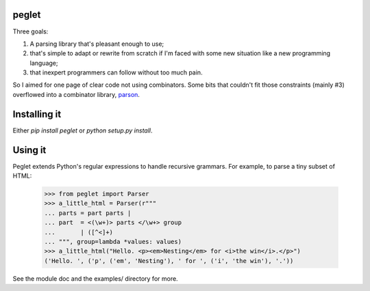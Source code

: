 peglet
======

Three goals:

1. A parsing library that's pleasant enough to use;

2. that's simple to adapt or rewrite from scratch if I'm faced with
   some new situation like a new programming language;

3. that inexpert programmers can follow without too much pain. 

So I aimed for one page of clear code not using combinators. Some bits
that couldn't fit those constraints (mainly #3) overflowed into a
combinator library, `parson <https://github.com/darius/parson>`_.


Installing it
=============

Either `pip install peglet` or `python setup.py install`.


Using it
========

Peglet extends Python's regular expressions to handle recursive
grammars. For example, to parse a tiny subset of HTML:

    >>> from peglet import Parser
    >>> a_little_html = Parser(r"""
    ... parts = part parts | 
    ... part  = <(\w+)> parts </\w+> group
    ...       | ([^<]+)
    ... """, group=lambda *values: values)
    >>> a_little_html("Hello. <p><em>Nesting</em> for <i>the win</i>.</p>")
    ('Hello. ', ('p', ('em', 'Nesting'), ' for ', ('i', 'the win'), '.'))

See the module doc and the examples/ directory for more.
